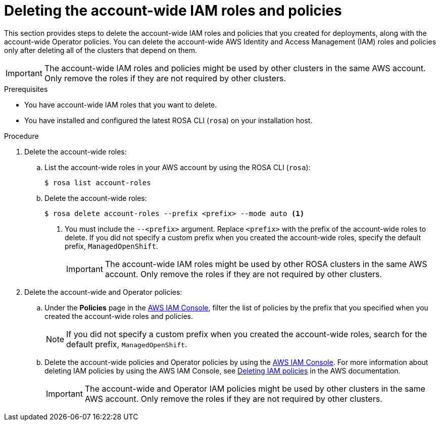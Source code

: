 // Module included in the following assemblies:
//
// * rosa_install_access_delete_clusters/rosa-sts-deleting-cluster.adoc
// *rosa_hcp/rosa-hcp-deleting-cluster.adoc

ifeval::["{context}" == "rosa-hcp-deleting-cluster"]
:hcp:
endif::[]

ifeval::["{context}" == "rosa-sts-deleting-cluster"]
:sts:
endif::[]

:_mod-docs-content-type: PROCEDURE
[id="rosa-deleting-account-wide-iam-roles-and-policies_{context}"]
= Deleting the account-wide IAM roles and policies

This section provides steps to delete the account-wide IAM roles and policies that you created for
ifdef::sts[]
{rosa-classic-short} with STS
endif::sts[]
ifdef::hcp[]
{rosa-short}
endif::hcp[]
deployments, along with the account-wide Operator policies. You can delete the account-wide AWS Identity and Access Management (IAM) roles and policies only after deleting all of the
ifdef::sts[]
{rosa-classic-short} with AWS Security Token Services (STS)
endif::sts[]
ifdef::hcp[]
{rosa-short}
endif::hcp[]
clusters that depend on them.

[IMPORTANT]
====
The account-wide IAM roles and policies might be used by other
ifdef::sts[]
{rosa-classic-short}
endif::sts[]
ifdef::hcp[]
{rosa-short}
endif::hcp[]
clusters in the same AWS account. Only remove the roles if they are not required by other clusters.
====

.Prerequisites

* You have account-wide IAM roles that you want to delete.
* You have installed and configured the latest ROSA CLI (`rosa`) on your installation host.

.Procedure

. Delete the account-wide roles:
.. List the account-wide roles in your AWS account by using the ROSA CLI (`rosa`):
+
[source,terminal]
----
$ rosa list account-roles
----
+
.Example output
ifdef::sts[]
[source,terminal]
----
I: Fetching account roles
ROLE NAME                           ROLE TYPE      ROLE ARN                                                           OPENSHIFT VERSION
ManagedOpenShift-ControlPlane-Role  Control plane  arn:aws:iam::<aws_account_id>:role/ManagedOpenShift-ControlPlane-Role  4.19
ManagedOpenShift-Installer-Role     Installer      arn:aws:iam::<aws_account_id>:role/ManagedOpenShift-Installer-Role     4.19
ManagedOpenShift-Support-Role       Support        arn:aws:iam::<aws_account_id>:role/ManagedOpenShift-Support-Role       4.19
ManagedOpenShift-Worker-Role        Worker         arn:aws:iam::<aws_account_id>:role/ManagedOpenShift-Worker-Role        4.19
----
endif::sts[]
ifdef::hcp[]
[source,terminal]
----
I: Fetching account roles
ROLE NAME                                 ROLE TYPE      ROLE ARN                                                                 OPENSHIFT VERSION  AWS Managed
ManagedOpenShift-HCP-ROSA-Installer-Role  Installer      arn:aws:iam::<aws_account_id>:role/ManagedOpenShift-HCP-ROSA-Installer-Role  4.19               Yes
ManagedOpenShift-HCP-ROSA-Support-Role    Support        arn:aws:iam::<aws_account_id>:role/ManagedOpenShift-HCP-ROSA-Support-Role    4.19               Yes
ManagedOpenShift-HCP-ROSA-Worker-Role     Worker         arn:aws:iam::<aws_account_id>:role/ManagedOpenShift-HCP-ROSA-Worker-Role     4.19               Yes
----
endif::hcp[]
.. Delete the account-wide roles:
+
[source,terminal]
----
$ rosa delete account-roles --prefix <prefix> --mode auto <1>
----
<1> You must include the `--<prefix>` argument. Replace `<prefix>` with the prefix of the account-wide roles to delete. If you did not specify a custom prefix when you created the account-wide roles, specify the default prefix, `ManagedOpenShift`.
+
[IMPORTANT]
====
The account-wide IAM roles might be used by other ROSA clusters in the same AWS account. Only remove the roles if they are not required by other clusters.
====
+
ifdef::hcp[]
.Example output
[source,terminal]
----
W: There are no classic account roles to be deleted
I: Deleting hosted CP account roles
? Delete the account role 'delete-rosa-HCP-ROSA-Installer-Role'? Yes
I: Deleting account role 'delete-rosa-HCP-ROSA-Installer-Role'
? Delete the account role 'delete-rosa-HCP-ROSA-Support-Role'? Yes
I: Deleting account role 'delete-rosa-HCP-ROSA-Support-Role'
? Delete the account role 'delete-rosa-HCP-ROSA-Worker-Role'? Yes
I: Deleting account role 'delete-rosa-HCP-ROSA-Worker-Role'
I: Successfully deleted the hosted CP account roles
----
endif::hcp[]
+
. Delete the account-wide and Operator policies:
.. Under the *Policies* page in the link:https://console.aws.amazon.com/iamv2/home#/policies[AWS IAM Console], filter the list of policies by the prefix that you specified when you created the account-wide roles and policies.
+
[NOTE]
====
If you did not specify a custom prefix when you created the account-wide roles, search for the default prefix, `ManagedOpenShift`.
====
+
.. Delete the account-wide policies and Operator policies by using the link:https://console.aws.amazon.com/iamv2/home#/policies[AWS IAM Console]. For more information about deleting IAM policies by using the AWS IAM Console, see link:https://docs.aws.amazon.com/IAM/latest/UserGuide/access_policies_manage-delete.html[Deleting IAM policies] in the AWS documentation.
+
[IMPORTANT]
====
The account-wide and Operator IAM policies might be used by other
ifdef::sts[]
{rosa-classic-short}
endif::sts[]
ifdef::hcp[]
{rosa-short}
endif::hcp[]
clusters in the same AWS account. Only remove the roles if they are not required by other clusters.
====
